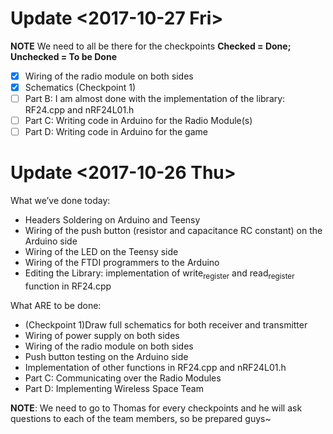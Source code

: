 * Update <2017-10-27 Fri>
  *NOTE* We need to all be there for the checkpoints
  *Checked = Done; Unchecked = To be Done*
  - [X] Wiring of the radio module on both sides
  - [X] Schematics (Checkpoint 1)
  - [ ] Part B: I am almost done with the implementation of the library: RF24.cpp and nRF24L01.h
  - [ ] Part C: Writing code in Arduino for the Radio Module(s)
  - [ ] Part D: Writing code in Arduino for the game

* Update <2017-10-26 Thu>
  What we’ve done today:
   - Headers Soldering on Arduino and Teensy
   - Wiring of the push button (resistor and capacitance RC constant) on the Arduino side
   - Wiring of the LED on the Teensy side
   - Wiring of the FTDI programmers to the Arduino
   - Editing the Library: implementation of write_register and read_register function in RF24.cpp
  What ARE to be done:
   - (Checkpoint 1)Draw full schematics for both receiver and transmitter
   - Wiring of power supply on both sides
   - Wiring of the radio module on both sides
   - Push button testing on the Arduino side
   - Implementation of other functions in RF24.cpp and nRF24L01.h
   - Part C: Communicating over the Radio Modules
   - Part D: Implementing Wireless Space Team
  *NOTE*: We need to go to Thomas for every checkpoints and he will ask questions to each of the team members, so be prepared guys~
  
